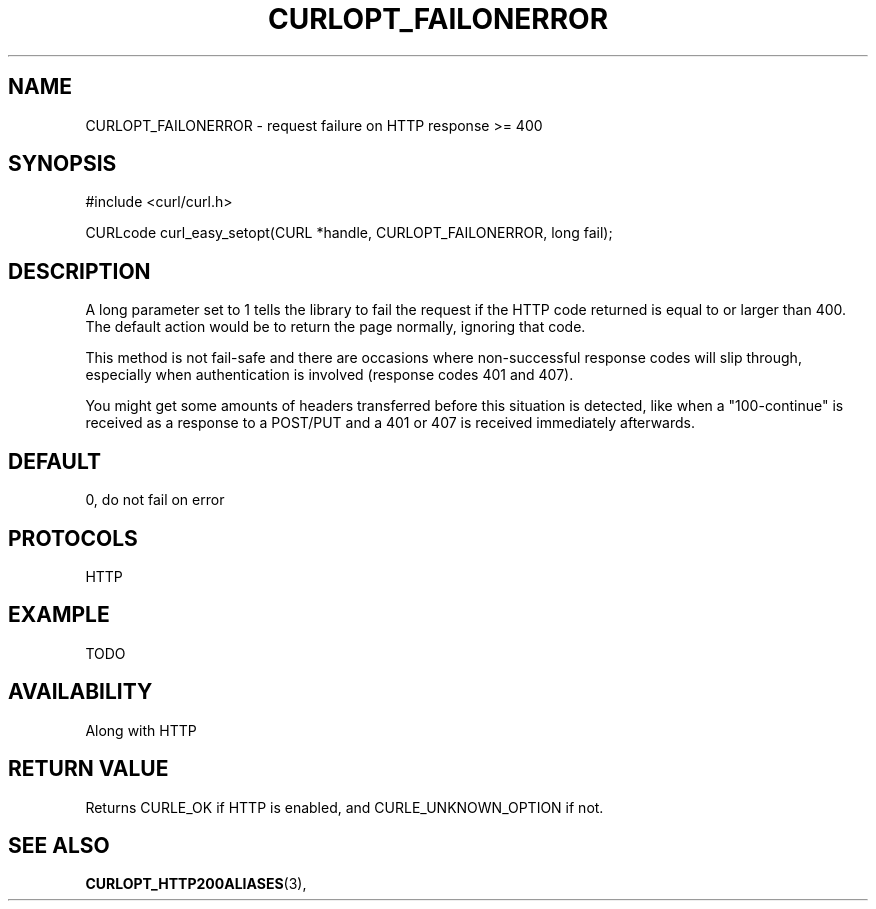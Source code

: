 .\" **************************************************************************
.\" *                                  _   _ ____  _
.\" *  Project                     ___| | | |  _ \| |
.\" *                             / __| | | | |_) | |
.\" *                            | (__| |_| |  _ <| |___
.\" *                             \___|\___/|_| \_\_____|
.\" *
.\" * Copyright (C) 1998 - 2014, Daniel Stenberg, <daniel@haxx.se>, et al.
.\" *
.\" * This software is licensed as described in the file COPYING, which
.\" * you should have received as part of this distribution. The terms
.\" * are also available at http://curl.haxx.se/docs/copyright.html.
.\" *
.\" * You may opt to use, copy, modify, merge, publish, distribute and/or sell
.\" * copies of the Software, and permit persons to whom the Software is
.\" * furnished to do so, under the terms of the COPYING file.
.\" *
.\" * This software is distributed on an "AS IS" basis, WITHOUT WARRANTY OF ANY
.\" * KIND, either express or implied.
.\" *
.\" **************************************************************************
.\"
.TH CURLOPT_FAILONERROR 3 "17 Jun 2014" "libcurl 7.37.0" "curl_easy_setopt options"
.SH NAME
CURLOPT_FAILONERROR \- request failure on HTTP response >= 400
.SH SYNOPSIS
#include <curl/curl.h>

CURLcode curl_easy_setopt(CURL *handle, CURLOPT_FAILONERROR, long fail);
.SH DESCRIPTION
A long parameter set to 1 tells the library to fail the request if the HTTP
code returned is equal to or larger than 400. The default action would be to
return the page normally, ignoring that code.

This method is not fail-safe and there are occasions where non-successful
response codes will slip through, especially when authentication is involved
(response codes 401 and 407).

You might get some amounts of headers transferred before this situation is
detected, like when a "100-continue" is received as a response to a POST/PUT
and a 401 or 407 is received immediately afterwards.
.SH DEFAULT
0, do not fail on error
.SH PROTOCOLS
HTTP
.SH EXAMPLE
TODO
.SH AVAILABILITY
Along with HTTP 
.SH RETURN VALUE
Returns CURLE_OK if HTTP is enabled, and CURLE_UNKNOWN_OPTION if not.
.SH "SEE ALSO"
.BR CURLOPT_HTTP200ALIASES "(3), "
